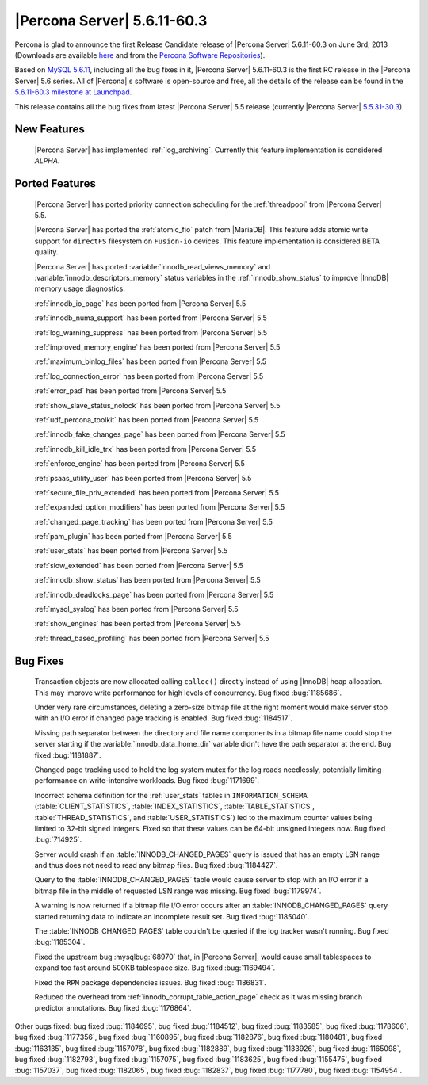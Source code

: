 .. rn:: 5.6.11-60.3

==============================
 |Percona Server| 5.6.11-60.3
==============================

Percona is glad to announce the first Release Candidate release of |Percona Server| 5.6.11-60.3 on June 3rd, 2013 (Downloads are available `here <http://www.percona.com/downloads/Percona-Server-5.6/Percona-Server-5.6.11-60.3/>`_ and from the `Percona Software Repositories <http://www.percona.com/docs/wiki/repositories:start>`_).

Based on `MySQL 5.6.11 <http://dev.mysql.com/doc/relnotes/mysql/5.6/en/news-5-6-11.html>`_, including all the bug fixes in it, |Percona Server| 5.6.11-60.3 is the  first RC release in the |Percona Server| 5.6 series. All of |Percona|'s software is open-source and free, all the details of the release can be found in the `5.6.11-60.3 milestone at Launchpad <https://launchpad.net/percona-server/+milestone/5.6.11-60.3>`_.

This release contains all the bug fixes from latest |Percona Server| 5.5 release (currently |Percona Server| `5.5.31-30.3 <http://www.percona.com/doc/percona-server/5.5/release-notes/Percona-Server-5.5.31-30.3.html>`_). 

New Features
============

 |Percona Server| has implemented :ref:`log_archiving`. Currently this feature implementation is considered *ALPHA*.


Ported Features
===============

 |Percona Server| has ported priority connection scheduling for the :ref:`threadpool` from |Percona Server| 5.5.

 |Percona Server| has ported the :ref:`atomic_fio` patch from |MariaDB|. This feature adds atomic write support for ``directFS`` filesystem on ``Fusion-io`` devices. This feature implementation is considered BETA quality. 

 |Percona Server| has ported :variable:`innodb_read_views_memory` and :variable:`innodb_descriptors_memory` status variables in the :ref:`innodb_show_status` to improve |InnoDB| memory usage diagnostics.

 :ref:`innodb_io_page` has been ported from |Percona Server| 5.5

 :ref:`innodb_numa_support` has been ported from |Percona Server| 5.5

 :ref:`log_warning_suppress` has been ported from |Percona Server| 5.5

 :ref:`improved_memory_engine` has been ported from |Percona Server| 5.5

 :ref:`maximum_binlog_files` has been ported from |Percona Server| 5.5

 :ref:`log_connection_error` has been ported from |Percona Server| 5.5

 :ref:`error_pad` has been ported from |Percona Server| 5.5

 :ref:`show_slave_status_nolock` has been ported from |Percona Server| 5.5

 :ref:`udf_percona_toolkit` has been ported from |Percona Server| 5.5

 :ref:`innodb_fake_changes_page` has been ported from |Percona Server| 5.5

 :ref:`innodb_kill_idle_trx` has been ported from |Percona Server| 5.5

 :ref:`enforce_engine` has been ported from |Percona Server| 5.5

 :ref:`psaas_utility_user` has been ported from |Percona Server| 5.5

 :ref:`secure_file_priv_extended` has been ported from |Percona Server| 5.5

 :ref:`expanded_option_modifiers` has been ported from |Percona Server| 5.5

 :ref:`changed_page_tracking` has been ported from |Percona Server| 5.5

 :ref:`pam_plugin` has been ported from |Percona Server| 5.5

 :ref:`user_stats` has been ported from |Percona Server| 5.5

 :ref:`slow_extended` has been ported from |Percona Server| 5.5

 :ref:`innodb_show_status` has been ported from |Percona Server| 5.5

 :ref:`innodb_deadlocks_page` has been ported from |Percona Server| 5.5

 :ref:`mysql_syslog` has been ported from |Percona Server| 5.5

 :ref:`show_engines` has been ported from |Percona Server| 5.5

 :ref:`thread_based_profiling` has been ported from |Percona Server| 5.5


Bug Fixes
==========

 Transaction objects are now allocated calling ``calloc()`` directly instead of using |InnoDB| heap allocation. This may improve write performance for high levels of concurrency. Bug fixed :bug:`1185686`.

 Under very rare circumstances, deleting a zero-size bitmap file at the right moment would make server stop with an I/O error if changed page tracking is enabled. Bug fixed :bug:`1184517`.

 Missing path separator between the directory and file name components in a bitmap file name could stop the server starting if the :variable:`innodb_data_home_dir` variable didn't have the path separator at the end. Bug fixed :bug:`1181887`.

 Changed page tracking used to hold the log system mutex for the log reads needlessly, potentially limiting performance on write-intensive workloads. Bug fixed :bug:`1171699`.

 Incorrect schema definition for the :ref:`user_stats` tables in ``INFORMATION_SCHEMA`` (:table:`CLIENT_STATISTICS`, :table:`INDEX_STATISTICS`, :table:`TABLE_STATISTICS`, :table:`THREAD_STATISTICS`, and :table:`USER_STATISTICS`) led to the maximum counter values being limited to 32-bit signed integers. Fixed so that these values can be 64-bit unsigned integers now. Bug fixed :bug:`714925`.

 Server would crash if an :table:`INNODB_CHANGED_PAGES` query is issued that has an empty LSN range and thus does not need to read any bitmap files. Bug fixed :bug:`1184427`.

 Query to the :table:`INNODB_CHANGED_PAGES` table would cause server to stop with an I/O error if a bitmap file in the middle of requested LSN range was missing. Bug fixed :bug:`1179974`.

 A warning is now returned if a bitmap file I/O error occurs after an :table:`INNODB_CHANGED_PAGES` query started returning data to indicate an incomplete result set. Bug fixed :bug:`1185040`.
 
 The :table:`INNODB_CHANGED_PAGES` table couldn't be queried if the log tracker wasn't running. Bug fixed :bug:`1185304`.

 Fixed the upstream bug :mysqlbug:`68970` that, in |Percona Server|, would cause small tablespaces to expand too fast around 500KB tablespace size. Bug fixed :bug:`1169494`.

 Fixed the ``RPM`` package dependencies issues. Bug fixed :bug:`1186831`.

 Reduced the overhead from :ref:`innodb_corrupt_table_action_page` check as it was missing branch predictor annotations. Bug fixed :bug:`1176864`.

Other bugs fixed: bug fixed :bug:`1184695`, bug fixed :bug:`1184512`, bug fixed :bug:`1183585`, bug fixed :bug:`1178606`, bug fixed :bug:`1177356`, bug fixed :bug:`1160895`, bug fixed :bug:`1182876`, bug fixed :bug:`1180481`, bug fixed :bug:`1163135`, bug fixed :bug:`1157078`, bug fixed :bug:`1182889`, bug fixed :bug:`1133926`, bug fixed :bug:`1165098`, bug fixed :bug:`1182793`, bug fixed :bug:`1157075`, bug fixed :bug:`1183625`, bug fixed :bug:`1155475`, bug fixed :bug:`1157037`, bug fixed :bug:`1182065`, bug fixed :bug:`1182837`, bug fixed :bug:`1177780`, bug fixed :bug:`1154954`.

